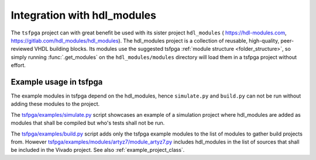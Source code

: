 .. _integration_hdl_modules:

Integration with hdl_modules
============================

The ``tsfpga`` project can with great benefit be used with its sister project ``hdl_modules`` (
https://hdl-modules.com, https://gitlab.com/hdl_modules/hdl_modules).
The hdl_modules project is a collection of reusable, high-quality, peer-reviewed VHDL
building blocks.
Its modules use the suggested tsfpga :ref:`module structure <folder_structure>`, so simply running
:func:`.get_modules` on the ``hdl_modules/modules`` directory will load them in a tsfpga project
without effort.


Example usage in tsfpga
-----------------------

The example modules in tsfpga depend on the hdl_modules, hence ``simulate.py`` and ``build.py``
can not be run without adding these modules to the project.

The `tsfpga/examples/simulate.py <https://gitlab.com/tsfpga/tsfpga/blob/main/tsfpga/examples/simulate.py>`__
script showcases an example of a simulation project where hdl_modules are added as modules that
shall be compiled but who's tests shall not be run.

The `tsfpga/examples/build.py <https://gitlab.com/tsfpga/tsfpga/blob/main/tsfpga/examples/build.py>`__
script adds only the tsfpga example modules to the list of modules to gather build projects from.
However `tsfpga/examples/modules/artyz7/module_artyz7.py <https://gitlab.com/tsfpga/tsfpga/blob/main/tsfpga/examples/modules/artyz7/module_artyz7.py>`__
includes hdl_modules in the list of sources that shall be included in the Vivado project.
See also :ref:`example_project_class`.
